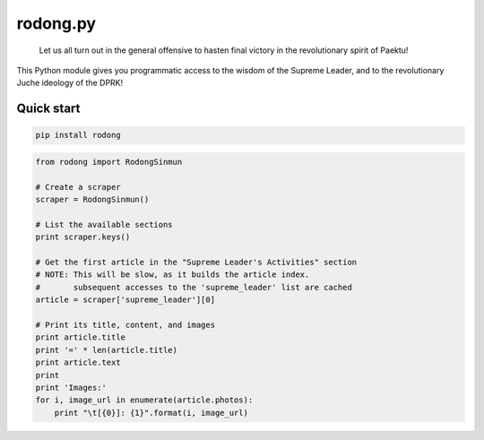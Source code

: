 rodong.py
=========

    Let us all turn out in the general offensive to hasten final victory
    in the revolutionary spirit of Paektu!

This Python module gives you programmatic access to the wisdom of the
Supreme Leader, and to the revolutionary Juche ideology of the DPRK!

Quick start
-----------

.. code:: shell

    pip install rodong

.. code:: python

    from rodong import RodongSinmun

    # Create a scraper
    scraper = RodongSinmun()

    # List the available sections
    print scraper.keys()

    # Get the first article in the "Supreme Leader's Activities" section
    # NOTE: This will be slow, as it builds the article index.
    #       subsequent accesses to the 'supreme_leader' list are cached
    article = scraper['supreme_leader'][0]

    # Print its title, content, and images
    print article.title
    print '=' * len(article.title)
    print article.text
    print
    print 'Images:'
    for i, image_url in enumerate(article.photos):
        print "\t[{0}]: {1}".format(i, image_url)

